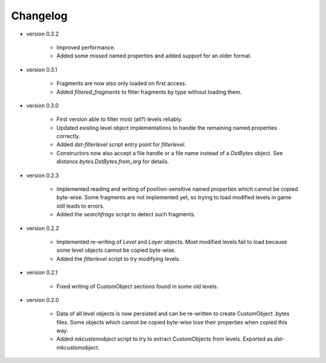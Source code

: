 Changelog
---------

* version 0.3.2

    * Improved performance.

    * Added some missed named properties and added support for an older format.

* version 0.3.1

    * Fragments are now also only loaded on first access.

    * Added `filtered_fragments` to filter fragments by type without loading
      them.

* version 0.3.0

    * First version able to filter most (all?) levels reliably.

    * Updated existing level object implementations to handle the remaining
      named properties correctly.

    * Added `dst-filterlevel` script entry point for `filterlevel`.

    * Constructors now also accept a file handle or a file name instead of a
      `DstBytes` object. See `distance.bytes.DstBytes.from_arg` for details.

* version 0.2.3

    * Implemented reading and writing of position-sensitive named properties
      which cannot be copied byte-wise. Some fragments are not implemented yet,
      so trying to load modified levels in game still leads to errors.

    * Added the `searchfrags` script to detect such fragments.

* version 0.2.2

    * Implemented re-writing of `Level` and `Layer` objects. Most modified
      levels fail to load because some level objects cannot be copied
      byte-wise.

    * Added the `filterlevel` script to try modifying levels.

* version 0.2.1

    * Fixed writing of CustomObject sections found in some old levels.

* version 0.2.0

    * Data of all level objects is now persisted and can be re-written to
      create CustomObject .bytes files. Some objects which cannot be copied
      byte-wise lose their properties when copied this way.

    * Added `mkcustomobject` script to try to extract CustomObjects from
      levels. Exported as `dst-mkcustomobject`.

